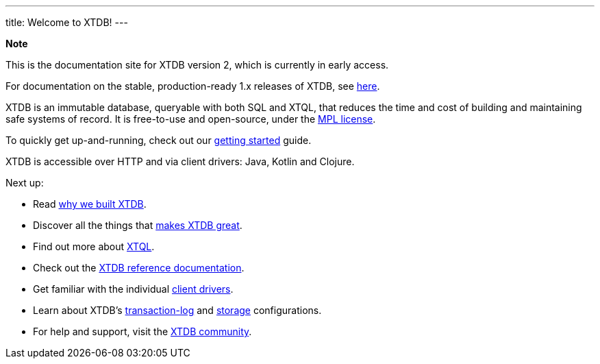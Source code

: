 ---
title: Welcome to XTDB!
---

++++
<div class="p-4 mb-2 rounded-xl
            bg-blue-300 text-blue-800
            dark:bg-blue-700 dark:text-blue-300
            not-content">
    <strong class="block mb-2">Note</strong>

    <p>This is the documentation site for XTDB version 2, which is currently in early access.</p>
    <p>For documentation on the stable, production-ready 1.x releases of XTDB, see <a href="https://v1-docs.xtdb.com" target="_blank">here</a>.</p>
</div>
++++

XTDB is an immutable database, queryable with both SQL and XTQL, that reduces the time and cost of building and maintaining safe systems of record.
It is free-to-use and open-source, under the https://opensource.org/license/mpl-2-0/[MPL license^].

To quickly get up-and-running, check out our link:/intro/getting-started[getting started] guide.

XTDB is accessible over HTTP and via client drivers: Java, Kotlin and Clojure.

Next up:

* Read link:/intro/what-is-xtdb[why we built XTDB].
* Discover all the things that link:/intro/what-is-xtdb[makes XTDB great].
* Find out more about link:/intro/what-is-xtql[XTQL].
* Check out the link:/reference/main[XTDB reference documentation].
* Get familiar with the individual link:/drivers[client drivers].
* Learn about XTDB's link:/config/tx-log[transaction-log] and link:/config/storage[storage] configurations.
* For help and support, visit the link:/intro/community[XTDB community].
